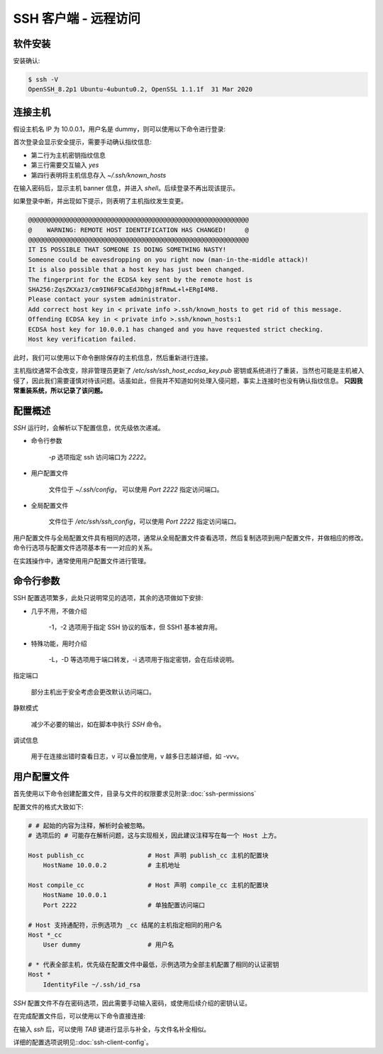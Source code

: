 SSH 客户端 - 远程访问
==================================================


软件安装
--------------------------------------------------

.. tab:: Ubuntu/Debian

    .. code-block:: shell

        $ sudo apt install -y openssh-client

.. tab:: CentOS/Fedora

    .. code-block:: shell

        $ sudo yum install -y openssh-clients

安装确认:

.. code-block:: shell

    $ ssh -V
    OpenSSH_8.2p1 Ubuntu-4ubuntu0.2, OpenSSL 1.1.1f  31 Mar 2020

连接主机
--------------------------------------------------

假设主机名 IP 为 10.0.0.1，用户名是 dummy，则可以使用以下命令进行登录:

.. code-block:: none
    :linenos:
    :emphasize-lines: 2-5

    $ ssh dummy@10.0.0.1
    The authenticity of host '10.0.0.1 (10.0.0.1)' can't be established.
    ECDSA key fingerprint is SHA256:ZqsZKXaz3/cm9IN6F9CaEdJDhgj8fRmwL+l+ERgI4M8.
    Are you sure you want to continue connecting (yes/no/[fingerprint])? yes
    Warning: Permanently added '10.0.0.1' (ECDSA) to the list of known hosts.
    dummy@10.0.0.1's password:
    Welcome to Ubuntu 20.04.2 LTS (GNU/Linux 5.4.0-88-generic x86_64)
    <Truncated output>
    dummy@ubuntu:~$

首次登录会显示安全提示，需要手动确认指纹信息:

* 第二行为主机密钥指纹信息
* 第三行需要交互输入 *yes*
* 第四行表明将主机信息存入 `~/.ssh/known_hosts`

在输入密码后，显示主机 banner 信息，并进入 `shell`。后续登录不再出现该提示。

如果登录中断，并出现如下提示，则表明了主机指纹发生变更。

.. code-block:: none

    @@@@@@@@@@@@@@@@@@@@@@@@@@@@@@@@@@@@@@@@@@@@@@@@@@@@@@@@@@@
    @    WARNING: REMOTE HOST IDENTIFICATION HAS CHANGED!     @
    @@@@@@@@@@@@@@@@@@@@@@@@@@@@@@@@@@@@@@@@@@@@@@@@@@@@@@@@@@@
    IT IS POSSIBLE THAT SOMEONE IS DOING SOMETHING NASTY!
    Someone could be eavesdropping on you right now (man-in-the-middle attack)!
    It is also possible that a host key has just been changed.
    The fingerprint for the ECDSA key sent by the remote host is
    SHA256:ZqsZKXaz3/cm9IN6F9CaEdJDhgj8fRmwL+l+ERgI4M8.
    Please contact your system administrator.
    Add correct host key in < private info >.ssh/known_hosts to get rid of this message.
    Offending ECDSA key in < private info >.ssh/known_hosts:1
    ECDSA host key for 10.0.0.1 has changed and you have requested strict checking.
    Host key verification failed.

此时，我们可以使用以下命令删除保存的主机信息，然后重新进行连接。

.. prompt:: bash

    ssh-keygen -R 10.0.0.1

主机指纹通常不会改变，除非管理员更新了 `/etc/ssh/ssh_host_ecdsa_key.pub` 密钥或系统进行了重装，当然也可能是主机被入侵了，因此我们需要谨慎对待该问题。话虽如此，但我并不知道如何处理入侵问题，事实上连接时也没有确认指纹信息。 **只因我常重装系统，所以记录了该问题。**


配置概述
--------------------------------------------------

*SSH* 运行时，会解析以下配置信息，优先级依次递减。

* 命令行参数

    .. prompt:: bash

        ssh dummy@10.0.0.1 -p 2222

    `-p` 选项指定 ssh 访问端口为 `2222`。

* 用户配置文件

    文件位于 `~/.ssh/config`， 可以使用 `Port 2222` 指定访问端口。

* 全局配置文件

    文件位于 `/etc/ssh/ssh_config`，可以使用 `Port 2222` 指定访问端口。

用户配置文件与全局配置文件具有相同的选项，通常从全局配置文件查看选项，然后复制选项到用户配置文件，并做相应的修改。命令行选项与配置文件选项基本有一一对应的关系。

在实践操作中，通常使用用户配置文件进行管理。


命令行参数
--------------------------------------------------

SSH 配置选项繁多，此处只说明常见的选项，其余的选项做如下安排:

* 几乎不用，不做介绍

    -1，-2 选项用于指定 SSH 协议的版本，但 SSH1 基本被弃用。

* 特殊功能，用时介绍

    -L，-D 等选项用于端口转发，-i 选项用于指定密钥，会在后续说明。

指定端口

    .. prompt:: bash

        ssh dummy@10.0.0.1 -p 2222

    部分主机出于安全考虑会更改默认访问端口。

静默模式

    .. prompt:: bash

        ssh dummy@10.0.0.1 -q

    减少不必要的输出，如在脚本中执行 *SSH* 命令。

调试信息

    .. prompt:: bash

        ssh dummy@10.0.0.1 -v

    用于在连接出错时查看日志，v 可以叠加使用，v 越多日志越详细，如 -vvv。

用户配置文件
--------------------------------------------------

首先使用以下命令创建配置文件，目录与文件的权限要求见附录::doc:`ssh-permissions`

.. prompt:: bash

    mkdir -m 700 -p ~/.ssh && (umask 077 && touch ~/.ssh/config)

配置文件的格式大致如下:

.. code-block:: shell

    # # 起始的内容为注释，解析时会被忽略。
    # 选项后的 # 可能存在解析问题，这与实现相关，因此建议注释写在每一个 Host 上方。

    Host publish_cc                 # Host 声明 publish_cc 主机的配置块
        HostName 10.0.0.2           # 主机地址

    Host compile_cc                 # Host 声明 compile_cc 主机的配置块
        HostName 10.0.0.1
        Port 2222                   # 单独配置访问端口

    # Host 支持通配符，示例选项为 _cc 结尾的主机指定相同的用户名
    Host *_cc
        User dummy                  # 用户名

    # * 代表全部主机，优先级在配置文件中最低，示例选项为全部主机配置了相同的认证密钥
    Host *
        IdentityFile ~/.ssh/id_rsa

*SSH* 配置文件不存在密码选项，因此需要手动输入密码，或使用后续介绍的密钥认证。

在完成配置文件后，可以使用以下命令直接连接:

.. prompt:: bash

    ssh compile_cc

在输入 *ssh* 后，可以使用 *TAB* 键进行显示与补全，与文件名补全相似。

.. prompt:: text

    ssh
    10.0.0.1        compile_cc          publish_cc

详细的配置选项说明见::doc:`ssh-client-config`。